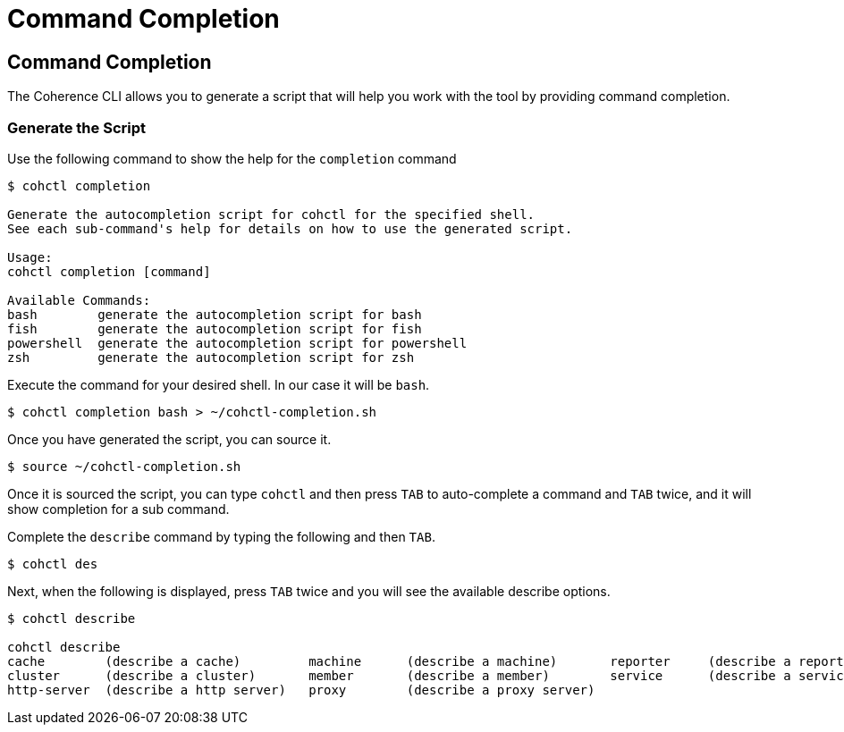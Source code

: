 ///////////////////////////////////////////////////////////////////////////////

    Copyright (c) 2021, Oracle and/or its affiliates.
    Licensed under the Universal Permissive License v 1.0 as shown at
    https://oss.oracle.com/licenses/upl.

///////////////////////////////////////////////////////////////////////////////

= Command Completion

== Command Completion

The Coherence CLI allows you to generate a script that will help you work with the tool
by providing command completion.

=== Generate the Script

Use the following command to show the help for the `completion` command

[source,bash]
----
$ cohctl completion

Generate the autocompletion script for cohctl for the specified shell.
See each sub-command's help for details on how to use the generated script.

Usage:
cohctl completion [command]

Available Commands:
bash        generate the autocompletion script for bash
fish        generate the autocompletion script for fish
powershell  generate the autocompletion script for powershell
zsh         generate the autocompletion script for zsh
----

Execute the command for your desired shell. In our case it will be `bash`.

[source,bash]
----
$ cohctl completion bash > ~/cohctl-completion.sh
----

Once you have generated the script, you can source it.

[source,bash]
----
$ source ~/cohctl-completion.sh
----

Once it is sourced the script, you can type `cohctl` and then press `TAB`
to auto-complete a command and `TAB` twice, and it will show completion
for a sub command.

Complete the `describe` command by typing the following and then `TAB`.

[source,bash]
----
$ cohctl des
----

Next, when the following is displayed, press `TAB` twice and you will see the available describe options.

[source,bash]
----
$ cohctl describe

cohctl describe
cache        (describe a cache)         machine      (describe a machine)       reporter     (describe a reporter)
cluster      (describe a cluster)       member       (describe a member)        service      (describe a service)
http-server  (describe a http server)   proxy        (describe a proxy server)
----
